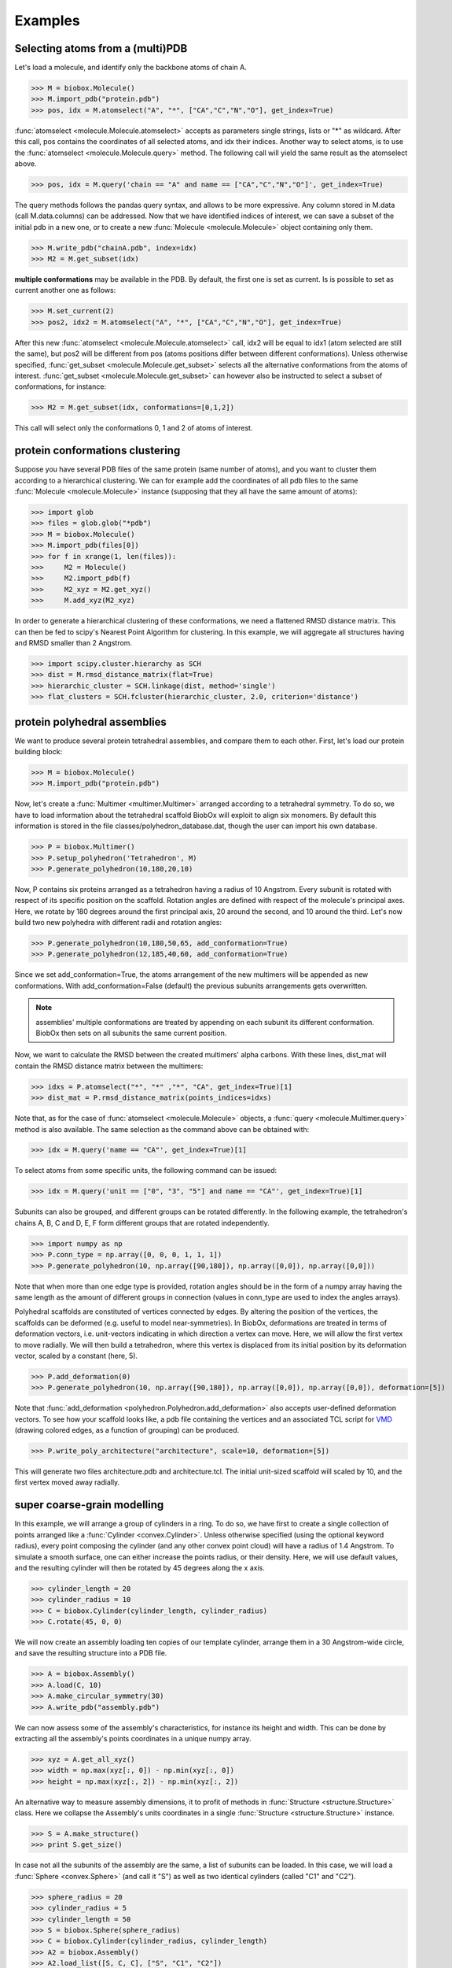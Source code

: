 Examples
========

Selecting atoms from a (multi)PDB
---------------------------------

Let's load a molecule, and identify only the backbone atoms of chain A.

>>> M = biobox.Molecule()
>>> M.import_pdb("protein.pdb")
>>> pos, idx = M.atomselect("A", "*", ["CA","C","N","O"], get_index=True)

:func:`atomselect <molecule.Molecule.atomselect>` accepts as parameters single strings, lists or "*" as wildcard.
After this call, pos contains the coordinates of all selected atoms, and idx their indices.
Another way to select atoms, is to use the :func:`atomselect <molecule.Molecule.query>` method. The following call will yield the same result as the atomselect above.

>>> pos, idx = M.query('chain == "A" and name == ["CA","C","N","O"]', get_index=True)

The query methods follows the pandas query syntax, and allows to be more expressive. Any column stored in M.data (call M.data.columns) can be addressed.
Now that we have identified indices of interest, we can save a subset of the initial pdb in a new one, or to create a new :func:`Molecule <molecule.Molecule>` object containing only them.

>>> M.write_pdb("chainA.pdb", index=idx)
>>> M2 = M.get_subset(idx)

**multiple conformations** may be available in the PDB. By default, the first one is set as current.
Is is possible to set as current another one as follows: 

>>> M.set_current(2)
>>> pos2, idx2 = M.atomselect("A", "*", ["CA","C","N","O"], get_index=True)

After this new :func:`atomselect <molecule.Molecule.atomselect>` call, idx2 will be equal to idx1 (atom selected are still the same), but pos2 will be different from pos (atoms positions differ between different conformations).
Unless otherwise specified, :func:`get_subset <molecule.Molecule.get_subset>` selects all the alternative conformations from the atoms of interest.
:func:`get_subset <molecule.Molecule.get_subset>` can however also be instructed to select a subset of conformations, for instance: 

>>> M2 = M.get_subset(idx, conformations=[0,1,2])

This call will select only the conformations 0, 1 and 2 of atoms of interest.


protein conformations clustering 
--------------------------------

Suppose you have several PDB files of the same protein (same number of atoms), and you want to cluster them according to a hierarchical clustering.
We can for example add the coordinates of all pdb files to the same :func:`Molecule <molecule.Molecule>` instance (supposing that they all have the same amount of atoms):

>>> import glob
>>> files = glob.glob("*pdb")
>>> M = biobox.Molecule()
>>> M.import_pdb(files[0])
>>> for f in xrange(1, len(files)):
>>>     M2 = Molecule()
>>>     M2.import_pdb(f)
>>>     M2_xyz = M2.get_xyz()
>>>     M.add_xyz(M2_xyz)

In order to generate a hierarchical clustering of these conformations, we need a flattened RMSD distance matrix.
This can then be fed to scipy's Nearest Point Algorithm for clustering.
In this example, we will aggregate all structures having and RMSD smaller than 2 Angstrom.

>>> import scipy.cluster.hierarchy as SCH
>>> dist = M.rmsd_distance_matrix(flat=True)
>>> hierarchic_cluster = SCH.linkage(dist, method='single')
>>> flat_clusters = SCH.fcluster(hierarchic_cluster, 2.0, criterion='distance')


protein polyhedral assemblies 
-----------------------------

We want to produce several protein tetrahedral assemblies, and compare them to each other.
First, let's load our protein building block:

>>> M = biobox.Molecule()
>>> M.import_pdb("protein.pdb")

Now, let's create a :func:`Multimer <multimer.Multimer>` arranged according to a tetrahedral symmetry.
To do so, we have to load information about the tetrahedral scaffold BiobOx will exploit to align six monomers.
By default this information is stored in the file classes/polyhedron_database.dat, though the user can import his own database.

>>> P = biobox.Multimer()
>>> P.setup_polyhedron('Tetrahedron', M)
>>> P.generate_polyhedron(10,180,20,10)

Now, P contains six proteins arranged as a tetrahedron having a radius of 10 Angstrom.
Every subunit is rotated with respect of its specific position on the scaffold.
Rotation angles are defined with respect of the molecule's principal axes.
Here, we rotate by 180 degrees around the first principal axis, 20 around the second, and 10 around the third.
Let's now build two new polyhedra with different radii and rotation angles:

>>> P.generate_polyhedron(10,180,50,65, add_conformation=True)
>>> P.generate_polyhedron(12,185,40,60, add_conformation=True)

Since we set add_conformation=True, the atoms arrangement of the new multimers will be appended as new conformations.
With add_conformation=False (default) the previous subunits arrangements gets overwritten.

.. note:: assemblies' multiple conformations are treated by appending on each subunit its different conformation. BiobOx then sets on all subunits the same current position.

Now, we want to calculate the RMSD between the created multimers' alpha carbons. With these lines, dist_mat will contain the RMSD distance matrix between the multimers:

>>> idxs = P.atomselect("*", "*" ,"*", "CA", get_index=True)[1]
>>> dist_mat = P.rmsd_distance_matrix(points_indices=idxs)

Note that, as for the case of :func:`atomselect <molecule.Molecule>` objects, a :func:`query <molecule.Multimer.query>` method is also available. The same selection as the command above can be obtained with:

>>> idx = M.query('name == "CA"', get_index=True)[1]

To select atoms from some specific units, the following command can be issued:

>>> idx = M.query('unit == ["0", "3", "5"] and name == "CA"', get_index=True)[1]

Subunits can also be grouped, and different groups can be rotated differently.
In the following example, the tetrahedron's chains A, B, C and D, E, F form different groups that are rotated independently.

>>> import numpy as np
>>> P.conn_type = np.array([0, 0, 0, 1, 1, 1])
>>> P.generate_polyhedron(10, np.array([90,180]), np.array([0,0]), np.array([0,0]))

Note that when more than one edge type is provided, rotation angles should be in the form of a numpy array having the same length as the amount of different groups in connection (values in conn_type are used to index the angles arrays).

Polyhedral scaffolds are constituted of vertices connected by edges.
By altering the position of the vertices, the scaffolds can be deformed (e.g. useful to model near-symmetries).
In BiobOx, deformations are treated in terms of deformation vectors, i.e. unit-vectors indicating in which direction a vertex can move.
Here, we will allow the first vertex to move radially. We will then build a tetrahedron, where this vertex is displaced from its initial position by its deformation vector, scaled by a constant (here, 5).

>>> P.add_deformation(0)
>>> P.generate_polyhedron(10, np.array([90,180]), np.array([0,0]), np.array([0,0]), deformation=[5])

Note that :func:`add_deformation <polyhedron.Polyhedron.add_deformation>` also accepts user-defined deformation vectors.
To see how your scaffold looks like, a pdb file containing the vertices and an associated TCL script for `VMD <http://www.ks.uiuc.edu/Research/vmd>`_ (drawing colored edges, as a function of grouping) can be produced.

>>> P.write_poly_architecture("architecture", scale=10, deformation=[5])

This will generate two files architecture.pdb and architecture.tcl.
The initial unit-sized scaffold will scaled by 10, and the first vertex moved away radially.

.. seealso:: Protein polyhedral assemblies consistent with experimental data were generated in `Elisabeth's papers <http://awesome_link.com>`_


super coarse-grain modelling 
----------------------------

In this example, we will arrange a group of cylinders in a ring.
To do so, we have first to create a single collection of points arranged like a :func:`Cylinder <convex.Cylinder>`.
Unless otherwise specified (using the optional keyword radius), every point composing the cylinder (and any other convex point cloud) will have a radius of 1.4 Angstrom.
To simulate a smooth surface, one can either increase the points radius, or their density.
Here, we will use default values, and the resulting cylinder will then be rotated by 45 degrees along the x axis.

>>> cylinder_length = 20
>>> cylinder_radius = 10
>>> C = biobox.Cylinder(cylinder_length, cylinder_radius)
>>> C.rotate(45, 0, 0)

We will now create an assembly loading ten copies of our template cylinder, arrange them in a 30 Angstrom-wide circle, and save the resulting structure into a PDB file.

>>> A = biobox.Assembly()
>>> A.load(C, 10)
>>> A.make_circular_symmetry(30)
>>> A.write_pdb("assembly.pdb")

We can now assess some of the assembly's characteristics, for instance its height and width.
This can be done by extracting all the assembly's points coordinates in a unique numpy array.

>>> xyz = A.get_all_xyz()
>>> width = np.max(xyz[:, 0]) - np.min(xyz[:, 0])
>>> height = np.max(xyz[:, 2]) - np.min(xyz[:, 2])

An alternative way to measure assembly dimensions, it to profit of methods in :func:`Structure <structure.Structure>` class.
Here we collapse the Assembly's units coordinates in a single :func:`Structure <structure.Structure>` instance.

>>> S = A.make_structure()
>>> print S.get_size()

In case not all the subunits of the assembly are the same, a list of subunits can be loaded.
In this case, we will load a :func:`Sphere <convex.Sphere>` (and call it "S") as well as two identical cylinders (called "C1" and "C2").

>>> sphere_radius = 20
>>> cylinder_radius = 5
>>> cylinder_length = 50
>>> S = biobox.Sphere(sphere_radius)
>>> C = biobox.Cylinder(cylinder_radius, cylinder_length)
>>> A2 = biobox.Assembly()
>>> A2.load_list([S, C, C], ["S", "C1", "C2"])

Now, we will arrange the three loaded structures so that the bases of two cylinders are in touch with the sphere, and one cylinder is rotated by 45 degrees with respect to the other.

>>> A2.translate(0, 0, -cylinder_length/2.0-sphere_radius, ["C1", "C2"])
>>> A2.rotate(0.0, 45.0, 180.0, ["C2"])

As you can see, translations (and rotations) can be applied to units subsets.
In this case, we kept the sphere fixed, and only translated the cylinders, and then rotated just one of the two cylinders.

.. seealso:: this super-coarse grain approach was exploited to calculate the collision cross-section of curved chains of ellipsoids in `M. A. McDowell et al., Characterisation of Shigella Spa33 and Thermotoga FliM/N reveals a new model for C-ring assembly in T3SS, Molecular Microbiology, 2015 <https://www.ncbi.nlm.nih.gov/pmc/articles/PMC4832279>`_ (Fig.3)
.. seealso:: a graphical representation of typical membrane protein arrangements was obtained combining super-coarse grain models and `VMD <http://www.ks.uiuc.edu/Research/vmd>`_-generated lipid bilayers, Fig.3 of `C. Bechara and C. V. Robinson, Different Modes of Lipid Binding to Membrane Proteins Probed by Mass Spectrometry, JACS, 2015 <http://pubs.acs.org/doi/abs/10.1021/jacs.5b00420>`_


density map cutoff via Collision Cross Section 
----------------------------------------------

Ion Mobility (IM) experiments report on a molecule's collision cross section (CCS).
Here we show how to relate IM data with a electron density 3D reconstruction obtained by Electron Microscopy (EM).

We first import a GroEL density map EMD-1457.mrc.

>>> D = biobox.Density()
>>> D.import_map("EMD-1457.mrc", "mrc")

Depending on which threshold value one selects, the resulting isosurface will have a certain volume and CCS.
We now compute the map's relationship between threshold, volume and CCS with 100 equally spaced threshold values.
This might take several minutes, depending on map size (by default, a scan between minimal and maximal map intensity is performed).
Obtained values will be returned in a numpy array containining as columns [threshold, volume, CCS].
This will also be stored in self.properties['scan'], for future usage.

>>> tvc = D.threshold_vol_ccs(low=0, sampling_points=100)

Let's predict the density CCS using a fitted mass-based threshold, and compare it the known CCS of 24500 A^2.
This requires providing the map's resolution (here, 5.4 Angstrom) and the mass of GroEL (801 kDa).
The procedure interrogates the data previously stored in D.properties['scan'].

>>> import numpy as np
>>> ccs_mass, fitted_mass_thresh = D.predict_ccs_from_mass(5.4, 801)
>>> error = 100 * (np.abs(ccs_mass - 24500)/24500)

Error should be typically less than 5%. Values greater than 8% indicate that the protein's conformation is likely different between EM and IM.
We can use fitted_mass_thresh to create a bead model, that can then be saved into a PDB.

>>> D.place_points(fitted_mass_thresh)
>>> D.write_pdb("model_ccs_mass.pdb")

.. seealso:: this method is described in `M. T. Degiacomi and J. L. P. Benesch, EMnIM: software for relating ion mobility mass spectrometry and electron microscopy data, Analyst, 2016 <http://pubs.rsc.org/en/Content/ArticleLanding/2016/AN/C5AN01636C>`_


lipids density around protein
-----------------------------

One of the questions one may want to answer when running a Molecular Dynamics (MD) simulation of a protein in a membrane is:
where do lipids spend most of their time?

Given an MD simulation, in a preprocessing step, align all frames around the protein, and save the resulting trajectory in a multi-PDB file.
First, we identify the position of every phosphorus atom (P):

>>> import numpy as np
>>> M = biobox.Molecule()
>>> M.import_pdb("trajectory.pdb")
>>> idx = M.atomselect("*", "*", "P", get_index=True)[1]

We then extract the coordinate of every selected atom at any time in the simulation, ignoring the first 20 frames (equilibration).

>>> crds = M.coordinates[20:, idx]
>>> atoms = np.reshape(crds, (crds.shape[0]*crds.shape[1], 3))

We finally generate a density map of the resulting collection of points, and save it in a DX file.

>>> S = biobox.Structure(atoms)
>>> D = S.get_density()
>>> D.write_dx("density.dx")

.. seealso:: The approach described here was used in `Landreh et al., Integrating mass spectrometry with MD simulations reveals the role of lipids in Na+/H+ antiporters,  Nature Communications, 2017 <http://www.nature.com/articles/ncomms13993>`_


calculating cross-linking distance 
----------------------------------

Cross-linking experiments report on the distance between the side chain of specific amino-acids.
This distance, measured by a cross-linker molecule, is however not a straight line, but a "shortest solvent accessible path". 

To identify in a structure which lysines may be cross-linked, we start loading it and identifying the location of all lysines' NZ atoms:

>>> M = biobox.Molecule()
>>> M.import_pdb("protein.pdb")
>>> idx = M.atomselect("*", "LYS", "NZ", use_resname=True, get_index=True)[1]

To calculate the path distance between all these atoms, we must first define which protein atoms should be used for clash detection.
Here, we select all backbone atoms as well as beta carbon ones. Furthermore, atoms buried in the protein core are also added (with densify=True).
This makes the protein core more "dense", reducing the likelihood that a path will find its way through the protein, instead of around it.

>>> XL = biobox.Xlink(M)
>>> XL.set_clashing_atoms(atoms=["CA", "C", "N", "O", "CB"], densify=True)

We then set up the grid used by the path detection algorithms.
Here, we use a local search, using a cubic moving grid of 18 Angstrom per side.
After this, the distance matrix path detection algorithm can be launched.
We will use a lazy Theta* method, with flexible side chains, and path smoothing as postprocessing.

>>> XL.setup_local_search(maxdist=18)
>>> distance_mat = XL.distance_matrix(idx, method="theta", smooth=True, flexible_sidechain=True)

distance_mat is the distance matrix between all lysines, sorted according to idx.
It will contain -1 for lysine's linking atoms too far to be encompassed by the moving grid, and -2 for failed path detection (e.g. because a linking atom is buried).

.. seealso:: this method is presented and benchmarked in `M. T. Degiacomi et al., Accommodating protein dynamics in the analysis of chemical cross-links, nice journal, 2017 <http://awesome_link.com>`_
